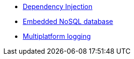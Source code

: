 * xref:kodein-di::index.adoc[Dependency Injection]
* xref:kodein-db::index.adoc[Embedded NoSQL database]
* xref:kodein-log::index.adoc[Multiplatform logging]
